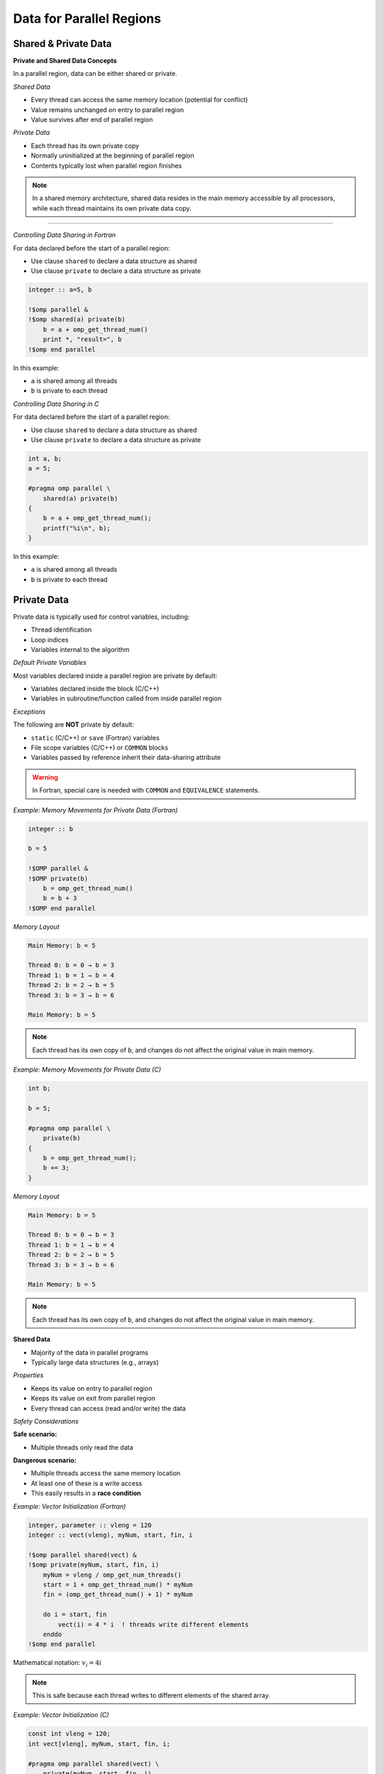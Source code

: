 Data for Parallel Regions
=========================

.. objectives::
    
    - **Data:**

      - What is private data
      - What is shared data
      - How to control which is which

    - **Race conditions:**

      - Basic constructs to avoid data races



Shared & Private Data
^^^^^^^^^^^^^^^^^^^^^

**Private and Shared Data Concepts**


In a parallel region, data can be either shared or private.

*Shared Data*


- Every thread can access the same memory location (potential for conflict)
- Value remains unchanged on entry to parallel region
- Value survives after end of parallel region

*Private Data*


- Each thread has its own private copy
- Normally uninitialized at the beginning of parallel region
- Contents typically lost when parallel region finishes

.. note::
   In a shared memory architecture, shared data resides in the main memory accessible by all processors, while 
   each thread maintains its own private data copy.

.. figure:: img/sm_3.png
    :align: center
    :scale: 30%

----


*Controlling Data Sharing in Fortran*

For data declared before the start of a parallel region:

- Use clause ``shared`` to declare a data structure as shared
- Use clause ``private`` to declare a data structure as private


.. code-block:: fortran

    integer :: a=5, b
    
    !$omp parallel &
    !$omp shared(a) private(b)
        b = a + omp_get_thread_num()
        print *, "result=", b
    !$omp end parallel

In this example:

- ``a`` is shared among all threads
- ``b`` is private to each thread



*Controlling Data Sharing in C*


For data declared before the start of a parallel region:

- Use clause ``shared`` to declare a data structure as shared
- Use clause ``private`` to declare a data structure as private


.. code-block:: c

    int a, b;
    a = 5;
    
    #pragma omp parallel \
        shared(a) private(b)
    {
        b = a + omp_get_thread_num();
        printf("%i\n", b);
    }

In this example:

- ``a`` is shared among all threads
- ``b`` is private to each thread



Private Data
^^^^^^^^^^^^

Private data is typically used for control variables, including:

- Thread identification
- Loop indices
- Variables internal to the algorithm

*Default Private Variables*

Most variables declared inside a parallel region are private by default:

- Variables declared inside the block (C/C++)
- Variables in subroutine/function called from inside parallel region

*Exceptions*


The following are **NOT** private by default:

- ``static`` (C/C++) or ``save`` (Fortran) variables
- File scope variables (C/C++) or ``COMMON`` blocks
- Variables passed by reference inherit their data-sharing attribute

.. warning::
   In Fortran, special care is needed with ``COMMON`` and ``EQUIVALENCE`` statements.



*Example: Memory Movements for Private Data (Fortran)*

.. code-block:: fortran

    integer :: b
    
    b = 5
    
    !$OMP parallel &
    !$OMP private(b)
        b = omp_get_thread_num()
        b = b + 3
    !$OMP end parallel
    

*Memory Layout*

.. code-block:: text

    Main Memory: b = 5
    
    Thread 0: b = 0 → b = 3
    Thread 1: b = 1 → b = 4
    Thread 2: b = 2 → b = 5
    Thread 3: b = 3 → b = 6
    
    Main Memory: b = 5

.. note::
   Each thread has its own copy of ``b``, and changes do not affect the original value in main memory.



*Example: Memory Movements for Private Data (C)*

.. code-block:: c

    int b;
    
    b = 5;
    
    #pragma omp parallel \
        private(b)
    {
        b = omp_get_thread_num();
        b += 3;
    }
    


*Memory Layout*

.. code-block:: text

    Main Memory: b = 5
    
    Thread 0: b = 0 → b = 3
    Thread 1: b = 1 → b = 4
    Thread 2: b = 2 → b = 5
    Thread 3: b = 3 → b = 6
    
    Main Memory: b = 5

.. note::
   Each thread has its own copy of ``b``, and changes do not affect the original value in main memory.



**Shared Data**


- Majority of the data in parallel programs
- Typically large data structures (e.g., arrays)

*Properties*

- Keeps its value on entry to parallel region
- Keeps its value on exit from parallel region
- Every thread can access (read and/or write) the data

*Safety Considerations*

**Safe scenario:**

- Multiple threads only read the data

**Dangerous scenario:**

- Multiple threads access the same memory location
- At least one of these is a write access
- This easily results in a **race condition**


*Example: Vector Initialization (Fortran)*


.. code-block:: fortran

    integer, parameter :: vleng = 120
    integer :: vect(vleng), myNum, start, fin, i
    
    !$omp parallel shared(vect) &
    !$omp private(myNum, start, fin, i)
        myNum = vleng / omp_get_num_threads()
        start = 1 + omp_get_thread_num() * myNum
        fin = (omp_get_thread_num() + 1) * myNum
        
        do i = start, fin
            vect(i) = 4 * i  ! threads write different elements
        enddo
    !$omp end parallel

Mathematical notation: :math:`v_i = 4i`

.. note::
   This is safe because each thread writes to different elements of the shared array.



*Example: Vector Initialization (C)*

.. code-block:: c

    const int vleng = 120;
    int vect[vleng], myNum, start, fin, i;
    
    #pragma omp parallel shared(vect) \
        private(myNum, start, fin, i)
    {
        myNum = vleng / omp_get_num_threads();
        start = omp_get_thread_num() * myNum;
        fin = start + myNum;
        
        for (i = start; i < fin; i++)
            vect[i] = 4 * i;  // threads write different elements
    }

Mathematical notation: :math:`v_i = 4i`

.. note::
   This is safe because each thread writes to different elements of the shared array.



*Example: Write Conflict for Shared Data (Fortran)*

.. code-block:: fortran

    integer :: a, b
    
    a = 5
    
    !$OMP parallel &
    !$OMP shared(a, b)
        b = a + omp_get_thread_num()
        print *, "updated"
        print *, "my b:", b
    !$OMP end parallel

*Memory Behavior*

.. code-block:: text

    Main Memory: a = 5
    
    All threads read: a = 5
    
    Thread 0: b = 5
    Thread 1: b = 6
    Thread 2: b = 7
    Thread 3: b = 8
    
    Final b value: RANDOM (could be 5, 6, 7, or 8)

.. warning::
   - Final ``b`` value is random/unpredictable
   - Individual threads might print ``b`` before it has its final value
   - This is a **race condition**


*Example: Write Conflict for Shared Data (C)*

.. code-block:: c

    int a, b;
    
    a = 5;
    
    #pragma omp parallel \
        shared(a, b)
    {
        b = a + omp_get_thread_num();
        printf("updated\n");
        printf("my b: %i\n", b);
    }

*Memory Behavior*

.. code-block:: text

    Main Memory: a = 5
    
    All threads read: a = 5
    
    Thread 0: b = 5
    Thread 1: b = 6
    Thread 2: b = 7
    Thread 3: b = 8
    
    Final b value: RANDOM (could be 5, 6, 7, or 8)

.. warning::
   - Final ``b`` value is random/unpredictable
   - Individual threads might print ``b`` before it has its final value
   - This is a **race condition**



Default Clause
^^^^^^^^^^^^^^

The ``default`` clause can be used on a parallel or task construct to determine data sharing of implicitly determined variables.


**In C:**

.. code-block:: c

    default(shared | none)

**In Fortran:**

.. code-block:: fortran

    default(shared | none | private | firstprivate)


For parallel constructs, if no ``default`` clause is supplied, ``default(shared)`` applies.

*Recommendation*

.. important::
   Using ``default(none)`` is typically a good idea!
   
   With ``default(none)``, all variables accessed in the parallel region must be explicitly declared as ``shared``, ``private``, etc.



Fixing Data Races
^^^^^^^^^^^^^^^^^


OpenMP provides several constructs to avoid data races:

- ``barrier`` - synchronization point
- ``critical`` - mutual exclusion region
- ``atomic`` - lightweight protection for simple operations

.. note::
   These constructs impact code performance, but we have no interest in "fast garbage"!



Barrier and Synchronization
^^^^^^^^^^^^^^^^^^^^^^^^^^^

**The Barrier Construct**

**Fortran:**

.. code-block:: fortran

    !$omp barrier

**C:**

.. code-block:: c

    #pragma omp barrier

*Behavior*

- All threads wait for the last one to arrive at the barrier
- Registers are flushed to the memory system
- All threads must have the barrier in their line of execution

.. warning::
   If not all threads reach the barrier, a **deadlock** will occur!

*Visual Representation*

.. code-block:: text

    Thread 0: A ────────────┤        ├────   B
    Thread 1: A ──────┤              ├────   B 
    Thread 2: A ─────────┤ BARRIER   ├────   B
    Thread 3: A ──────┤              ├────   B 
        Time ─────────────────────────────────>



*Example: Data Race in Matrix Transpose (Fortran)*

.. code-block:: fortran

    !$omp parallel default(none) &
    !$omp private(mysize, tid, i, j) shared(matrix, mtrans)
        tid = omp_get_thread_num()
        mysize = nsize / omp_get_num_threads()
        
        do j = 1 + tid*mysize, (tid+1)*mysize
            do i = 1, nsize
                matrix(i,j) = 1000.0 * j + i
            enddo
        enddo
        
        !$omp barrier
        
        do j = 1 + tid*mysize, (tid+1)*mysize
            do i = 1, nsize
                mtrans(i,j) = matrix(j,i)
            enddo
        enddo
    !$omp end parallel

.. note::
   The barrier ensures that all threads complete writing to ``matrix`` before any thread begins reading from it for the transpose operation.



*Example: Data Race in Matrix Transpose (C)*

.. code-block:: c

    #pragma omp parallel default(none) \
        private(mysize, tid, i, j) shared(matrix, mtrans)
    {
        tid = omp_get_thread_num();
        mysize = nsize / omp_get_num_threads();
        
        for (i = tid*mysize; i < (tid+1)*mysize; i++)
            for (j = 0; j < nsize; j++)
                matrix[i][j] = 1000.0 * j + i;
        
        #pragma omp barrier
        
        for (i = tid*mysize; i < (tid+1)*mysize; i++)
            for (j = 0; j < nsize; j++)
                mtrans[i][j] = matrix[j][i];
    }

.. note::
   The barrier ensures that all threads complete writing to ``matrix`` before any thread begins reading from it for the transpose operation.



**Critical Regions**



Critical regions protect updates of shared memory locations by ensuring only one thread executes the critical region at a time.

*Syntax in C*

.. code-block:: c

    #pragma omp critical (name)
    {
        code-block
    }

*Syntax in Fortran*


.. code-block:: fortran

    !$omp critical (name)
        code-block
    !$omp end critical (name)



- **Name is optional:**
  
  - If named: only one thread in all regions with the same name
  - If unnamed: only one thread in all unnamed regions

- Implies a register flush at entrance and exit
- Useful to execute non-thread-safe functions
- Performance penalty due to serialization



*Example: Use of Critical Region (Fortran)*

Computing a sum with critical section:

.. code-block:: fortran

    sum = 0.0_dpr
    
    !$omp parallel default(none) &
    !$omp shared(sum) private(tid, cont)
        tid = omp_get_thread_num()
        cont = func(tid)
        
        !$omp critical (exp_up)
            sum = sum + cont
            print *, tid, ": c=", cont, " s=", sum
        !$omp end critical (exp_up)
    !$omp end parallel

Mathematical notation: :math:`\sum_{k=0}^{n-1} e^k`

.. note::
   The critical region ensures that only one thread updates ``sum`` at a time, preventing race conditions.



*Example: Use of Critical Region (C)*

Computing a sum with critical section:

.. code-block:: c

    sum = 0.0;
    
    #pragma omp parallel default(none) \
        shared(sum) private(tid, cont)
    {
        tid = omp_get_thread_num();
        cont = func(tid);
        
        #pragma omp critical (exp_up)
        {
            sum += cont;
            printf("%i: c=%f s=%f\n", tid, cont, sum);
        }
    }

Mathematical notation: :math:`\sum_{k=0}^{n-1} e^k`

.. note::
   The critical region ensures that only one thread updates ``sum`` at a time, preventing race conditions.

----

**Atomic Operations**


``atomic`` is a lightweight alternative to ``critical`` for simple cases.



- Works with simple statements only
- Can use special hardware instructions if they exist
- Flushes the "protected" variable on entry and exit
- Much more efficient than ``critical`` for simple operations

*Versions (from OpenMP 3.1)*

Four different versions:

- ``read`` - atomic read operation
- ``write`` - atomic write operation
- ``update`` - atomic update operation
- ``capture`` - atomic update with capture of old/new value

*OpenMP 4.0 Enhancement*

Adding ``seq_cst`` to atomic flushes all variables:

- Important for controlling instruction reordering
- Example use case: implementing a lock



*Atomic Read*


Protects only the reading of a scalar intrinsic variable.

*Fortran Syntax*

.. code-block:: fortran

    !$omp atomic read
    v = x

*C Syntax*

.. code-block:: c

    #pragma omp atomic read
    v = x;



- Protects only the reading of scalar variable ``x``
- Flushes ``x`` on entry and exit



*Atomic Write*

Protects only the writing of a scalar intrinsic variable.

*Fortran Syntax*

.. code-block:: fortran

    !$omp atomic write
    x = expr

*C Syntax*

.. code-block:: c

    #pragma omp atomic write
    x = expr;

*Example Expressions*

.. code-block:: c

    x = 5;
    x = v;
    x = func(a);

.. warning::
   - Protects only the writing of ``x``
   - No protection for evaluation of ``expr`` on the right-hand side
   - Flushes ``x`` on entry and exit



*Atomic Update*


Protects the update of a variable in simple arithmetic operations.

.. note::
   ``atomic update`` was the only atomic operation prior to OpenMP 3.1. The ``update`` keyword is optional for backward compatibility.



- Only protects the update of the variable, not function calls on the right-hand side
- Works with simple statements only
- Can use special hardware instructions if available
- Flushes the updated variable on entry and exit

*Example*

.. code-block:: c

    x += func(a);
    x = x + func(a);

.. warning::
   The evaluation of ``func(a)`` is NOT protected. Use ``critical`` if protection is needed!



*Atomic Update: Fortran Statements*

*Examples*

.. code-block:: fortran

    !$omp atomic update
    x = x + 1
    
    !$omp atomic update
    x = x + f(a)

.. warning::
   The evaluation of ``f(a)`` is NOT protected. Use ``critical`` if needed!

*Allowed Operations*

.. code-block:: fortran

    x = x operator expr
    x = expr operator x
    x = intr_proc(x, expr_list)
    x = intr_proc(expr_list, x)

Where:

- ``x`` is scalar, intrinsic type
- ``operator`` is one of: ``+``, ``*``, ``-``, ``/``, ``.AND.``, ``.OR.``, ``.EQV.``, ``.NEQV.``
- ``intr_proc`` is one of: ``MAX``, ``MIN``, ``IAND``, ``IOR``, ``IEOR``

.. note::
   The ``update`` keyword is optional for consistency with older OpenMP standards.



*Example: Vector Norm (Fortran)*

.. code-block:: fortran

    norm = 0.0D0
    
    !$omp parallel default(none) &
    !$omp shared(vect, norm) private(myNum, i, lNorm)
        lNorm = 0.0D0
        myNum = vleng / omp_get_num_threads()  ! local size
        
        do i = 1 + myNum * omp_get_thread_num(), &
                myNum * (1 + omp_get_thread_num())
            lNorm = lNorm + vect(i) * vect(i)
        enddo
        
        !$omp atomic update
        norm = norm + lNorm
    !$omp end parallel
    
    norm = sqrt(norm)

Mathematical notation: :math:`\sqrt{\sum_i v(i) \cdot v(i)}`

.. note::
   Each thread computes a local sum (``lNorm``), then atomically adds it to the global ``norm``.



*Atomic Update: C Statements*

*Examples*

.. code-block:: c

    #pragma omp atomic update
    x++;
    
    #pragma omp atomic update
    x += f(a);

.. warning::
   The evaluation of ``f(a)`` is NOT protected. Use ``critical`` if needed!

*Allowed Operations*

.. code-block:: c

    x binop= expr;
    x++;
    ++x;
    x--;
    --x;
    x = x binop expr;

Where:

- ``x`` is lvalue, scalar
- ``binop`` is one of: ``+``, ``*``, ``-``, ``/``, ``&``, ``^``, ``|``, ``<<``, ``>>``

.. note::
   The ``update`` keyword is optional for consistency with older OpenMP standards.



*Example: Vector Norm (C)*

.. code-block:: c

    norm = 0.0;
    
    #pragma omp parallel default(none) \
        shared(vect, norm) private(myNum, i, lNorm)
    {
        lNorm = 0.0;
        myNum = vleng / omp_get_num_threads();  // local size
        
        for (i = myNum * omp_get_thread_num();
             i < myNum * (1 + omp_get_thread_num()); i++)
            lNorm += vect[i] * vect[i];
        
        #pragma omp atomic update
        norm += lNorm;
    }  // synchronize at end parallel
    
    norm = sqrt(norm);

Mathematical notation: :math:`\sqrt{\sum_i v(i) \cdot v(i)}`

.. note::
   Each thread computes a local sum (``lNorm``), then atomically adds it to the global ``norm``.



*Atomic Capture*

Atomic capture allows you to:

- Update a shared variable atomically
- Keep a thread-private copy of **either** (but not both):
  
  - The old value before update
  - The new value after update

Restrictions apply to the allowed statement forms.



*Atomic Capture: C Statements*


.. code-block:: c

    #pragma omp atomic capture
    statement_or_structured_block

*Allowed Statements (OpenMP 4.0)*

.. code-block:: c

    v = x++;
    v = x--;
    v = ++x;
    v = --x;
    v = x binop= expr;
    v = x = x binop expr;
    v = x = expr binop x;

*Allowed Structured Blocks*

.. code-block:: c

    {v = x; x binop= expr;}
    {x binop= expr; v = x;}
    {v = x; x = x binop expr;}
    {v = x; x = expr binop x;}
    {x = x binop expr; v = x;}
    {x = expr binop x; v = x;}
    {v = x; x = expr;}
    {v = x; x++;}
    {v = x; ++x;}
    {++x; v = x;}
    {x++; v = x;}
    {v = x; x--;}
    {v = x; --x;}
    {--x; v = x;}
    {x--; v = x;}



*Atomic Capture: Fortran Statements*

*Syntax Form 1*

.. code-block:: fortran

    !$omp atomic capture
        update-statement
        capture-statement
    !$omp end atomic

*Syntax Form 2*

.. code-block:: fortran

    !$omp atomic capture
        capture-statement
        update-statement
    !$omp end atomic

*Allowed Update Statements*

.. code-block:: fortran

    x = x operator expr
    x = expr operator x
    x = intr_proc(x, expr_list)
    x = intr_proc(expr_list, x)

*Allowed Capture Statements*

.. code-block:: fortran

    v = x



Summary
^^^^^^^

This guide covered the following OpenMP concepts:

**Data Management:**

- Private data: each thread has its own copy
- Shared data: accessible by all threads
- Controlling data attributes with clauses

**Preventing Race Conditions:**

- ``barrier``: synchronization point for all threads
- ``critical``: mutual exclusion for code regions
- ``atomic``: lightweight protection for simple operations
  
  - ``read``, ``write``, ``update``, ``capture``

**Parallelization Strategies:**

- Examples demonstrated various approaches to parallel data management
- Techniques for avoiding data races while maintaining performance